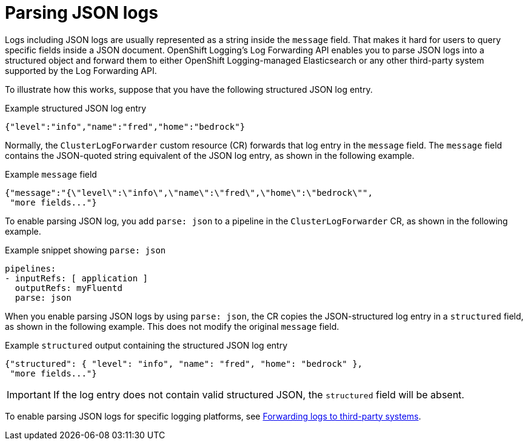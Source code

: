 [id="cluster-logging-json-log-forwarding_{context}"]
= Parsing JSON logs

Logs including JSON logs are usually represented as a string inside the `message` field. That makes it hard for users to query specific fields inside a JSON document. OpenShift Logging's Log Forwarding API enables you to parse JSON logs into a structured object and forward them to either OpenShift Logging-managed Elasticsearch or any other third-party system supported by the Log Forwarding API.

To illustrate how this works, suppose that you have the following structured JSON log entry.

.Example structured JSON log entry
[source,yaml]
----
{"level":"info","name":"fred","home":"bedrock"}
----

Normally, the `ClusterLogForwarder` custom resource (CR) forwards that log entry in the `message` field. The `message` field contains the JSON-quoted string equivalent of the JSON log entry, as shown in the following example.

.Example `message` field
[source,yaml]
----
{"message":"{\"level\":\"info\",\"name\":\"fred\",\"home\":\"bedrock\"",
 "more fields..."}
----

To enable parsing JSON log, you add `parse: json` to a pipeline in the `ClusterLogForwarder` CR, as shown in the following example.

.Example snippet showing `parse: json`
[source,yaml]
----
pipelines:
- inputRefs: [ application ]
  outputRefs: myFluentd
  parse: json
----

When you enable parsing JSON logs by using `parse: json`, the CR copies the JSON-structured log entry in a `structured` field, as shown in the following example. This does not modify the original `message` field.

.Example `structured` output containing the structured JSON log entry
[source,yaml]
----
{"structured": { "level": "info", "name": "fred", "home": "bedrock" },
 "more fields..."}
----

[IMPORTANT]
====
If the log entry does not contain valid structured JSON, the `structured` field will be absent.
====

To enable parsing JSON logs for specific logging platforms, see xref:../logging/cluster-logging-external.adoc#cluster-logging-external[Forwarding logs to third-party systems].
